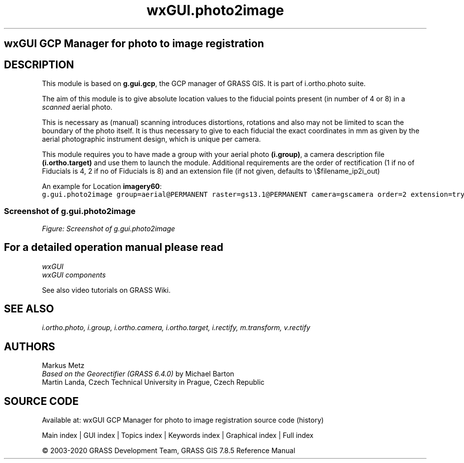 .TH wxGUI.photo2image 1 "" "GRASS 7.8.5" "GRASS GIS User's Manual"
.SH wxGUI GCP Manager for photo to image registration
.SH DESCRIPTION
This module is based on \fBg.gui.gcp\fR, the GCP manager of GRASS GIS.
It is part of i.ortho.photo suite.
.PP
The aim of this module is to give absolute location values to the fiducial
points present (in number of 4 or 8) in a \fIscanned\fR aerial photo.
.PP
This is necessary as (manual) scanning introduces distortions, rotations and also
may not be limited to scan the boundary of the photo itself. It is thus necessary
to give to each fiducial the exact coordinates in mm as given by the aerial
photographic instrument design, which is unique per camera.
.PP
This module requires you to have made a group with your aerial photo \fB(i.group)\fR, a camera
description file \fB(i.ortho.target)\fR and use them to launch the module. Additional requirements
are the order of rectification (1 if no of Fiducials is 4, 2 if no of Fiducials is 8) and
an extension file (if not given, defaults to \(rs$filename_ip2i_out)
.PP
An example for Location \fBimagery60\fR:
.br
.nf
\fC
g.gui.photo2image group=aerial@PERMANENT raster=gs13.1@PERMANENT camera=gscamera order=2 extension=try \-\-o
\fR
.fi
.SS Screenshot of g.gui.photo2image
.br
\fIFigure: Screenshot of g.gui.photo2image\fR
.SH For a detailed operation manual please read
\fI
wxGUI
.br
wxGUI components
\fR
.PP
See also video
tutorials on GRASS Wiki.
.SH SEE ALSO
\fI
i.ortho.photo,
i.group,
i.ortho.camera,
i.ortho.target,
i.rectify,
m.transform,
v.rectify
\fR
.SH AUTHORS
Markus Metz
.br
.br
\fIBased on the Georectifier (GRASS 6.4.0)\fR by Michael Barton
.br
Martin Landa, Czech Technical University in Prague, Czech Republic
.SH SOURCE CODE
.PP
Available at: wxGUI GCP Manager for photo to image registration source code (history)
.PP
Main index |
GUI index |
Topics index |
Keywords index |
Graphical index |
Full index
.PP
© 2003\-2020
GRASS Development Team,
GRASS GIS 7.8.5 Reference Manual
